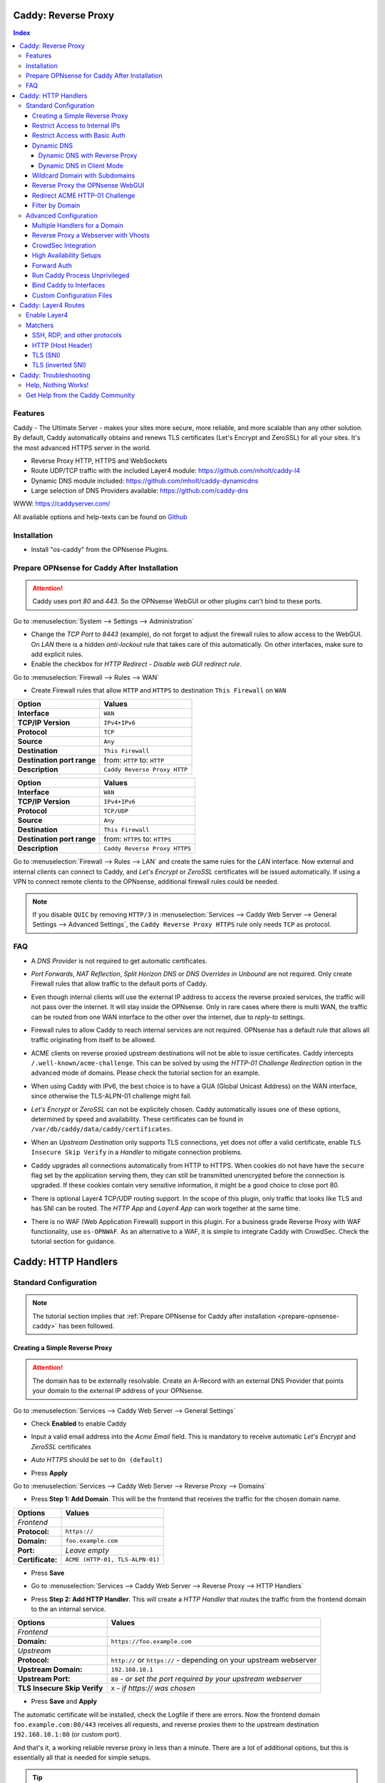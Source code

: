 ====================
Caddy: Reverse Proxy
====================

.. contents:: Index


--------
Features
--------

Caddy - The Ultimate Server - makes your sites more secure, more reliable, and more scalable than any other solution.
By default, Caddy automatically obtains and renews TLS certificates (Let's Encrypt and ZeroSSL) for all your sites.
It's the most advanced HTTPS server in the world.

* Reverse Proxy HTTP, HTTPS and WebSockets
* Route UDP/TCP traffic with the included Layer4 module: https://github.com/mholt/caddy-l4
* Dynamic DNS module included: https://github.com/mholt/caddy-dynamicdns
* Large selection of DNS Providers available: https://github.com/caddy-dns

WWW: https://caddyserver.com/

All available options and help-texts can be found on `Github <https://github.com/opnsense/plugins/tree/master/www/caddy/src/opnsense/mvc/app/controllers/OPNsense/Caddy/forms>`_


------------
Installation
------------

* Install "os-caddy" from the OPNsense Plugins.

.. _prepare-opnsense-caddy:


---------------------------------------------
Prepare OPNsense for Caddy After Installation
---------------------------------------------

.. Attention:: Caddy uses port `80` and `443`. So the OPNsense WebGUI or other plugins can't bind to these ports.

Go to :menuselection:`System --> Settings --> Administration`

* Change the `TCP Port` to `8443` (example), do not forget to adjust the firewall rules to allow access to the WebGUI. On `LAN` there is a hidden `anti-lockout` rule that takes care of this automatically. On other interfaces, make sure to add explicit rules.
* Enable the checkbox for `HTTP Redirect - Disable web GUI redirect rule`.

Go to :menuselection:`Firewall --> Rules --> WAN`

* Create Firewall rules that allow ``HTTP`` and ``HTTPS`` to destination ``This Firewall`` on ``WAN``

=========================== ================================
Option                      Values
=========================== ================================
**Interface**               ``WAN``
**TCP/IP Version**          ``IPv4+IPv6``
**Protocol**                ``TCP``
**Source**                  ``Any``
**Destination**             ``This Firewall``
**Destination port range**  from: ``HTTP`` to: ``HTTP``
**Description**             ``Caddy Reverse Proxy HTTP``
=========================== ================================

=========================== ================================
Option                      Values
=========================== ================================
**Interface**               ``WAN``
**TCP/IP Version**          ``IPv4+IPv6``
**Protocol**                ``TCP/UDP``
**Source**                  ``Any``
**Destination**             ``This Firewall``
**Destination port range**  from: ``HTTPS`` to: ``HTTPS``
**Description**             ``Caddy Reverse Proxy HTTPS``
=========================== ================================

Go to :menuselection:`Firewall --> Rules --> LAN` and create the same rules for the `LAN` interface. Now external and internal clients can connect to Caddy, and `Let's Encrypt` or `ZeroSSL` certificates will be issued automatically. If using a VPN to connect remote clients to the OPNsense, additional firewall rules could be needed.

.. Note:: If you disable ``QUIC`` by removing ``HTTP/3`` in :menuselection:`Services --> Caddy Web Server --> General Settings --> Advanced Settings`, the ``Caddy Reverse Proxy HTTPS`` rule only needs ``TCP`` as protocol.


---
FAQ
---

* | A `DNS Provider` is not required to get automatic certificates.
* | `Port Forwards`, `NAT Reflection`, `Split Horizon DNS` or `DNS Overrides in Unbound` are not required. Only create Firewall rules that allow traffic to the default ports of Caddy.
* | Even though internal clients will use the external IP address to access the reverse proxied services, the traffic will not pass over the internet. It will stay inside the OPNsense. Only in rare cases where there is multi WAN, the traffic can be routed from one WAN interface to the other over the internet, due to `reply-to` settings.
* | Firewall rules to allow Caddy to reach internal services are not required. OPNsense has a default rule that allows all traffic originating from itself to be allowed.
* | ACME clients on reverse proxied upstream destinations will not be able to issue certificates. Caddy intercepts ``/.well-known/acme-challenge``. This can be solved by using the `HTTP-01 Challenge Redirection` option in the advanced mode of domains. Please check the tutorial section for an example.
* | When using Caddy with IPv6, the best choice is to have a GUA (Global Unicast Address) on the WAN interface, since otherwise the TLS-ALPN-01 challenge might fail.
* | `Let's Encrypt` or `ZeroSSL` can not be explicitely chosen. Caddy automatically issues one of these options, determined by speed and availability. These certificates can be found in ``/var/db/caddy/data/caddy/certificates``.
* | When an `Upstream Destination` only supports TLS connections, yet does not offer a valid certificate, enable ``TLS Insecure Skip Verify`` in a `Handler` to mitigate connection problems.
* | Caddy upgrades all connections automatically from HTTP to HTTPS. When cookies do not have have the ``secure`` flag set by the application serving them, they can still be transmitted unencrypted before the connection is upgraded. If these cookies contain very sensitive information, it might be a good choice to close port 80.
* | There is optional Layer4 TCP/UDP routing support. In the scope of this plugin, only traffic that looks like TLS and has SNI can be routed. The `HTTP App` and `Layer4 App` can work together at the same time.
* | There is no WAF (Web Application Firewall) support in this plugin. For a business grade Reverse Proxy with WAF functionality, use ``os-OPNWAF``. As an alternative to a WAF, it is simple to integrate Caddy with CrowdSec. Check the tutorial section for guidance.


====================
Caddy: HTTP Handlers
====================


----------------------
Standard Configuration
----------------------

.. Note:: The tutorial section implies that :ref:`Prepare OPNsense for Caddy after installation <prepare-opnsense-caddy>` has been followed.


Creating a Simple Reverse Proxy
-------------------------------

.. Attention:: The domain has to be externally resolvable. Create an A-Record with an external DNS Provider that points your domain to the external IP address of your OPNsense.

Go to :menuselection:`Services --> Caddy Web Server --> General Settings`

* | Check **Enabled** to enable Caddy
* | Input a valid email address into the `Acme Email` field. This is mandatory to receive automatic `Let's Encrypt` and `ZeroSSL` certificates
* | `Auto HTTPS` should be set to ``On (default)``
* | Press **Apply**

Go to :menuselection:`Services --> Caddy Web Server --> Reverse Proxy --> Domains`

* | Press **Step 1: Add Domain**. This will be the frontend that receives the traffic for the chosen domain name.

============================== =====================================================================
Options                        Values
============================== =====================================================================
*Frontend*
**Protocol:**                  ``https://``
**Domain:**                    ``foo.example.com``
**Port:**                      `Leave empty`
**Certificate:**               ``ACME (HTTP-01, TLS-ALPN-01)``
============================== =====================================================================

* | Press **Save**
* | Go to :menuselection:`Services --> Caddy Web Server --> Reverse Proxy --> HTTP Handlers`
* | Press **Step 2: Add HTTP Handler**. This will create a `HTTP Handler` that routes the traffic from the frontend domain to the an internal service.

============================== ======================================================================
Options                        Values
============================== ======================================================================
*Frontend*
**Domain:**                    ``https://foo.example.com``
*Upstream*
**Protocol:**                  ``http://`` or ``https://`` - depending on your upstream webserver
**Upstream Domain:**           ``192.168.10.1``
**Upstream Port:**             ``80`` - `or set the port required by your upstream webserver`
**TLS Insecure Skip Verify**   ``X`` - `if https:// was chosen`
============================== ======================================================================

* | Press **Save** and **Apply**

The automatic certificate will be installed, check the Logfile if there are errors. Now the frontend domain ``foo.example.com:80/443`` receives all requests, and reverse proxies them to the upstream destination ``192.168.10.1:80`` (or custom port).

And that's it, a working reliable reverse proxy in less than a minute. There are a lot of additional options, but this is essentially all that is needed for simple setups.

.. Tip:: There is a `Caddy Certificate` Dashboard widget that shows all issued automatic certificates.
.. Note:: `TLS Insecure Skip Verify` can be used in private networks. If the upstream destination is in an insecure network, like the internet or a dmz, consider using proper :ref:`certificate handling <webgui-opnsense-caddy>`.

.. _accesslist-opnsense-caddy:


Restrict Access to Internal IPs
-------------------------------

Since the reverse proxy will accept all connections, restricting access with a firewall rule would impact all domains. `Access Lists` can restrict access per domain. In this example, they are used to restrict access to only internal IPv4 networks, refusing connections from the internet.

Go to :menuselection:`Services --> Caddy Web Server --> Reverse Proxy --> HTTP Access --> Access Lists`

* Press **+** to create a new `Access List`

============================== ============================================================
Options                        Values
============================== ============================================================
**Access List Name:**          ``private_ipv4``
**Client IP Addresses:**       ``192.168.0.0/16`` ``172.16.0.0/12`` ``10.0.0.0/8``
**Description:**               ``Allow access from private IPv4 ranges``
============================== ============================================================

* Press **Save**

Go to :menuselection:`Services --> Caddy Web Server --> Reverse Proxy --> Domains`

* Edit an existing `Domain` or `Subdomain` and expand the `Access` Tab.

============================== ====================
Options                        Values
============================== ====================
**Access List:**               ``private_ipv4``
============================== ====================

* Press **Save** and **Apply**

Now, all connections without a private IPv4 address will be served an empty page. To outright refuse the connection, the option ``Abort Connections`` in :menuselection:`Services --> Caddy Web Server --> General Settings` should be additionally enabled. Some applications might demand a HTTP Error code instead of having their connection aborted, an example could be monitoring systems. For these a custom ``HTTP Response Code`` can be enabled.

.. Note:: Access Lists will match before Basic Auth, so both options can synergize.


Restrict Access with Basic Auth
-------------------------------

Since the reverse proxy will accept all connections, restricting access with a firewall rule would impact all domains. `Basic Auth` will restrict access to one or multiple users.

Go to :menuselection:`Services --> Caddy Web Server --> Reverse Proxy --> HTTP Access --> Basic Auth`

* Press **+** to create a new `User`

============================== ============================================================
Options                        Values
============================== ============================================================
**User:**                      ``John``
**Password:**                  ``RandomPassword``
============================== ============================================================

* Press **Save** and create additional `Users` if needed, e.g. ``Sarah``.

Go to :menuselection:`Services --> Caddy Web Server --> Reverse Proxy --> Domains`

* Edit an existing `Domain` or `Subdomain` and expand the `Access` Tab.

============================== ====================
Options                        Values
============================== ====================
**Basic Auth:**                ``John``, ``Sarah``
============================== ====================

* Press **Save** and **Apply**

Now, all anonymous connections have to authenticate with Basic Auth before accessing the reverse proxied service.

.. Note:: Using Crowdsec is recommended. It will log authentication errors, and will ban these IP addresses. This prevents password bruteforcing.

.. _dynamicdns-opnsense-caddy:


Dynamic DNS
-----------

Supported Dynamic DNS Providers and requests for additions can be found `here <https://github.com/opnsense/plugins/issues/3872>`_.

.. Tip:: Read the full help text for guidance. It could also be necessary to check the selected provider module at `Caddy DNS <https://github.com/caddy-dns>`_ for further instructions. These modules are community maintained. When a module introduces issues that are not fixed it will be removed from this plugin.

.. Note::

    Enabling the `Dynamic DNS` checkboxes can have different results based on domain type. Enable it only where you need it, and test how your provider requires it for your hosted DNS zone:

    - Base Domain: ``example.com @``
    - Wildcard Domain: ``example.com *``
    - Subdomain: ``example.com opn``

    Use subdomains if you see errors in the log like:

    `failed setting DNS record(s) with new IP address(es)","zone":"opn.example.com","error":"expected 1 zone, got 0`

    This means the zone ``opn.example.com @`` does not exist, and the provider expects ``example.com opn`` for the update. You can see the current configuration in :menuselection:`Services --> Caddy Web Server --> Diagnostics --> Caddyfile`.


Dynamic DNS with Reverse Proxy
++++++++++++++++++++++++++++++

Go to :menuselection:`Services --> Caddy Web Server --> General Settings --> DNS Provider`

* Select one of the supported `DNS Providers` from the list
* Input the `DNS API Key`, and any number of the additional required fields in `Additional Fields`.

Go to :menuselection:`Services --> Caddy Web Server --> General Settings --> Dynamic DNS`

* Choose if `DynDns IP Version` should include IPv4 and/or IPv6.
* Press **Save**

Go to :menuselection:`Services --> Caddy Web Server --> Reverse Proxy --> Domains`

* Press **+** to create a new `Domain`. ``mydomain.duckdns.org`` is an example if `duckdns` is used as DNS Provider.

============================== ========================
Options                        Values
============================== ========================
**Domain:**                    ``mydomain.duckdns.org``
**Dynamic DNS:**               ``X``
============================== ========================

Go to :menuselection:`Services - Caddy Web Server - Reverse Proxy – HTTP Handlers`

* Press **+** to create a new `HTTP Handler`

============================== ========================
Options                        Values
============================== ========================
**Domain:**                    ``mydomain.duckdns.org``
**Upstream Domain:**           ``192.168.1.1``
============================== ========================

* Press **Save** and **Apply**

Check the Logfile for the DynDNS updates. Set it to `Informational` and search for the chosen domain.


Dynamic DNS in Client Mode
++++++++++++++++++++++++++

Sometimes, only the Dynamic DNS functionality is needed. There can be cases where a DNS Provider is fully supported in `os-caddy`, yet not in other DynDNS plugins of the OPNsense. With the right configuration, this plugin can be used as DynDNS Client without using port 80 and 443, which stay free to use for other services.

Go to :menuselection:`Services --> Caddy Web Server --> General Settings`

* | Check **enabled** to enable Caddy
* Set `AutoHTTPS` to `off` - This will ensure port ``80`` will not be used by Caddy.
* Enable the `advanced options` and set the `HTTPS Port` to a random upper TCP port, e.g. ``20000``.

Go to :menuselection:`Services --> Caddy Web Server --> General Settings --> DNS Provider`

* Select one of the supported `DNS Providers` from the list.
* Input the `DNS API Key`, and any number of the additional required fields in `Additional Fields`.

Go to :menuselection:`Services --> Caddy Web Server --> General Settings --> Dynamic DNS`

* Choose if `DynDns IP Version` should include IPv4 and/or IPv6.
* Extend `Additional Checks` and for `DynDns Check Interface` select the ``WAN`` interface.
* | Press **Save**

Go to :menuselection:`Services --> Caddy Web Server --> Reverse Proxy --> Domains`

* Press **+** to create a new `Domain`. ``mydomain.duckdns.org`` is an example if `duckdns` is used as DNS Provider.

============================== ====================================================================
Options                        Values
============================== ====================================================================
**Domain:**                    ``mydomain.duckdns.org``
**Dynamic DNS:**               ``X``
============================== ====================================================================

* | Create any additional domains for DynDNS updates just like that.
* | Press **Save** and **Apply**


Wildcard Domain with Subdomains
-------------------------------

.. Note:: If you use :ref:`Dynamic DNS <dynamicdns-opnsense-caddy>`, subdomains are needed due to the way the API updates the DNS Records in hosted zones. For `DNS Providers` like `Cloudflare`, this is the recommended setup.

Go to :menuselection:`Services --> Caddy Web Server --> General Settings --> DNS Provider`

* Select one of the supported `DNS Providers` from the list
* Input the `DNS API Key`, and any number of the additional required fields in `Additional Fields`. Read the full help for details.

Go to :menuselection:`Services --> Caddy Web Server --> Reverse Proxy --> Domains`

* | Create ``*.example.com`` as domain and activate the `DNS-01 Challenge` checkbox. Alternatively, use a certificate imported or generated in :menuselection:`System --> Trust --> Certificates`. It has to be a wildcard certificate.
* | Press **Apply** to enable :menuselection:`Services --> Caddy Web Server --> Reverse Proxy --> Subdomains`. This tab only shows when a wildcard domain has been configured.
* | Create all subdomains in relation to the ``*.example.com`` domain, for example ``foo.example.com`` and ``bar.example.com``.
* | Check `Dynamic DNS` for the new subdomains, if needed.

Go to :menuselection:`Services --> Caddy Web Server --> Reverse Proxy --> HTTP Handlers`

* Create a `HTTP Handler` with ``*.example.com`` as domain and ``foo.example.com`` as subdomain. Most of the same configuration as with base domains are possible. The subdomain dropdown only shows when a wildcard domain has been configured.

.. Note:: The certificate of a wildcard domain will only contain ``*.example.com``, not a SAN for ``example.com``. If there is a service that should match ``example.com`` exactly, create an additional domain for ``example.com`` with an additional `HTTP Handler` for its upstream destination. Subdomains do not support setting ports, they will always track the ports of their assigned parent wildcard domain.

.. Tip::

    If a domain should listen on more than one port, add it multiple times. The domains will automatically share the same wildcard certificate.

    - `*.example.com:443`
    - `*.example.com:8443`

    Afterwards inherit the port from the domain by choosing it in the `Subdomains` tab. The same subdomain can be created multiple times under different wildcard domains if it should be available on multiple ports. To tell multiple same subdomains apart, give them a description with their port. Each of these subdomains need their own `HTTP Handlers`.


.. _webgui-opnsense-caddy:


Reverse Proxy the OPNsense WebGUI
---------------------------------

.. Tip:: The same approach can be used for any upstream destination using TLS and a self-signed certificate.
.. Attention::
    | The OPNsense WebGUI is only bound to 127.0.0.1 when no specific interface is selected: :menuselection:`System --> Settings --> Administration` - `Listen Interfaces - All (recommended)`. Otherwise, use the IP address of the specific interface as "Upstream Domain".
    | When setting `Enable syncookies` to `always` in :menuselection:`Firewall --> Settings --> Advanced`, reverse proxying the WebGUI is currently not possible. Set it to an `adaptive` setting, or `never (default)`.

* | Open the OPNsense WebGUI in a browser (e.g. Chrome or Firefox). Inspect the certificate by clicking on the 🔒 in the address bar. Copy the SAN for later use. It can be a hostname, for example ``OPNsense.localdomain``
* | Save the certificate as ``.pem`` file. Open it up with a text editor, and copy the contents into a new entry in :menuselection:`System --> Trust --> Authorities`. Name the certificate ``opnsense-selfsigned``
* | Add a new `Domain`, for example ``opn.example.com``
* | Add a new `HTTP Handler` with the following options:

=================================== ============================
Options                             Values
=================================== ============================
*Frontend*
**Domain:**                         ``opn.example.com``
*Upstream*
**Protocol**                        ``https://``
**Upstream Domain:**                ``127.0.0.1``
**Upstream Port:**                  ``8443`` - `WebGUI Port`
**TLS Trust Pool:**                 ``opnsense-selfsigned``
**TLS Server Name:**                ``OPNsense.localdomain``
=================================== ============================

* Press **Save** and **Apply**

Go to :menuselection:`System --> Settings --> Administration`

* Input ``opn.example.com`` in `Alternate Hostnames` to prevent the error: `The HTTP_REFERER "https://opn.example.com/" does not match the predefined settings`
* Press **Save**

Open ``https://opn.example.com`` and it should serve the reverse proxied OPNsense WebGUI. Check the log file for errors if it does not work, most of the time the `TLS Server Name` doesn't match the SAN of the `TLS Trust Pool`. Caddy does not support certificates with only a CN `Common Name`.

.. Attention:: Create an :ref:`Access List <accesslist-opnsense-caddy>` to restrict access to the WebGUI.


Redirect ACME HTTP-01 Challenge
-------------------------------

Sometimes an application behind Caddy uses its own ACME Client to get certificates, most likely with the HTTP-01 challenge. This plugin has a built in mechanism to redirect this challenge type easily to a destination behind it.

Make sure the chosen domain is externally resolvable. Create an A-Record with an external DNS Provider that points to the external IP Address of the OPNsense. In case of IPv6 availability, it is mandatory to create an AAAA-Record too, otherwise the TLS-ALPN-01 challenge might fail.

The configured `Domain` must use an ``empty port`` or ``443`` in the GUI, otherwise it can not use the TLS-ALPN-01 challenge for itself. The upstream destination must listen on Port ``80`` and serve ``/.well-known/acme-challenge/``, for the same `Domain` that is configured in Caddy.

Go to :menuselection:`Services --> Caddy Web Server --> Reverse Proxy --> Domains`

* Press **✎** and open an existing `Domain` or `Subdomain` and enable `advanced mode`

=================================== ====================
Options                             Values
=================================== ====================
**Domain:**                         ``foo.example.com``
**HTTP-01 Challenge Redirection:**  ``192.168.10.1``
=================================== ====================

* Press **Save** and **Apply**

The `HTTP-01 Challenge Redirection` is active and the upstream destination located at ``192.168.10.1`` will be able to issue the certificate for the domain ``foo.example.com``.

With this configuration, Caddy will choose the TLS-ALPN-01 challenge to get its own certificate for ``foo.example.com``, and reverse proxy the HTTP-01 challenge to ``192.168.10.1``, where the upstream destination can listen on port 80 for ``foo.example.com``. With TLS enabled in the `Handler`, an encrypted connection is automatically possible. The automatic HTTP to HTTPS redirection is also taken care of.


Filter by Domain
----------------

A large configuration can be challenging to navigate. To help, a filter functionality has been added to the top right corner of the `Domains`, `Subdomains` and `HTTP Handlers` tab, called `Filter by Domain`.

In `Filter by Domain`, one or multiple `Domains` can be selected, and as filter result, only their corresponding configuration will be displayed in `Domains`, `Subdomains` and `HTTP Handlers`.


----------------------
Advanced Configuration
----------------------


Multiple Handlers for a Domain
------------------------------

Handlers are not limited to one per domain/subdomain. If there are multiple different URIs to handle (e.g. ``/foo/*`` and ``/bar/*``), create a handler for each of them. Just make sure each of these URIs are on the same level, creating ``/foo/*`` and ``/foo/bar/*`` will make ``/foo/*`` match everything.

Doing this can route traffic to different upstreams based on URIs. It could also be used to send certain URIs into a blackhole by setting an upstream that does not exist (e.g. to block `/ecp/*`).

Additionally, when creating an empty handler for a domain/subdomain, the templating logic will automatically place it last in the Caddyfile site block. This means, specific URIs will always match before an empty URI. An example would be to block specific URIs, route others specifically, and then set a catch all `empty` handle last for all unmatched traffic.

When using a mix of wildcard domains and subdomains, a handler set only on the wildcard domain will match after all subdomains. That way, all unmatched subdomains can be sent to a custom upstream.

Different handling logics can be selected, e.g. `handle path` to strip the URI or `handle` to preserve the URI.

An example Caddyfile would look like this:

.. code-block::

    # Reverse Proxy Domain: "531e7877-0b58-4f93-a9f0-54beee58bdea"
    autodiscover.example.com {
            handle /ecp/* {
                    reverse_proxy blackhole {
                    }
            }

            handle /autodiscover/* {
                    reverse_proxy 172.16.99.10 {
                    }
            }

            handle {
                    reverse_proxy 192.168.1.33 {
                    }
            }
    }
    # Reverse Proxy Domain: "58760ae1-2409-4a6b-a6c4-d58b15706b55"
    mail.example.com {
            handle {
                    reverse_proxy 192.168.1.33 {
                    }
            }
    }


Reverse Proxy a Webserver with Vhosts
-------------------------------------

Sometimes it is necessary to alter the host header in order to reverse proxy to another webserver with vhosts.

Since Caddy passes the original host header by default (e.g. ``app.external.example.com``), if the upstream destination listens on a different hostname (e.g. ``app.internal.example.com``), it would not be able to serve this request.

Go to :menuselection:`Services --> Caddy Web Server --> Reverse Proxy --> Domains`

* Press **+** to create a new `Domain`

=================================== ============================
Options                             Values
=================================== ============================
**Domain:**                         ``app.external.example.com``
=================================== ============================

* Press **Save**

Go to :menuselection:`Services --> Caddy Web Server --> Reverse Proxy --> HTTP Headers`

* Press **+** to create a new `HTTP Header`

=================================== ============================
Options                             Values
=================================== ============================
**Header:**                         ``header_up``
**Header Type:**                    ``Host``
**Header Value:**                   ``{upstream_hostport}``
=================================== ============================

* Press **Save**

Go to :menuselection:`Services --> Caddy Web Server --> Reverse Proxy --> HTTP Handler`

* Press **+** to create a new `HTTP Handler` and enable `advanced mode`

=================================== ========================================
Options                             Values
=================================== ========================================
**Domain:**                         ``app.external.example.com``
**Upstream Domain:**                ``app.internal.example.com``
**HTTP Headers:**                   ``header_up Host {upstream_hostport}``
=================================== ========================================

* Press **Save** and **Apply**


CrowdSec Integration
--------------------

CrowdSec is a powerful alternative to a WAF. It uses logs to dynamically ban IP addresses of known bad actors. The Caddy plugin is prepared to emit the json logs for this integration.

Go to :menuselection:`Services --> Caddy Web Server --> General Settings --> Log Settings`

* Enable `Log HTTP Access in JSON Format`
* Press **Save**

Go to :menuselection:`Services --> Caddy Web Server --> Reverse Proxy –-> Domains`

* Open each `Domain` that should be monitored by CrowdSec and open `Access`
* Enable `HTTP Access Log`

Now the HTTP access logs will appear in ``/var/log/caddy/access`` in json format, one file for each domain.

Next, connect to the OPNsense via SSH or console, go into the shell with Option 8.

.. Attention:: This step requires the ``os-crowdsec`` plugin.

* Once in the shell, install the caddy collection from CrowdSec Hub. ``cscli collections install crowdsecurity/caddy``
* Create the configuration file as ``/usr/local/etc/crowdsec/acquis.d/caddy.yaml`` with the following content:

.. code-block::

    filenames:
      - /var/log/caddy/access/*.log

    force_inotify: true
    poll_without_inotify: true

    labels:
      type: caddy

* Go into the OPNsense WebGUI and restart CrowdSec.


High Availability Setups
------------------------

There are a few possible configurations to run Caddy successfully in a High Availability Setup with two OPNsense firewalls.

The main issue is the certificate handling. If a CARP VIP is used on the WAN interface, and the A and AAAA Records of all domains point to this CARP VIP, the backup Caddy will not be able to issue ACME certificates without some additional configuration.

There are three methods that support XMLRPC sync:

.. Note:: These methods can be mixed, just make sure to use a coherent configuration. It is best to decide for one method. Only `Domains` need configuration, `Subdomains` do not need any configuration for HA.

#. Using custom certificates from the OPNsense Trust store for all `Domains`.
#. Using the `DNS-01 Challenge` in the settings of `Domains`.
#. Using the `HTTP-01 Challenge Redirection` option in the advanced settings of `Domains`.

Since the `HTTP-01 Challenge Redirection` needs some additional steps to work, it should be set up as followed:

* | Configure Caddy on the master OPNsense until the whole initial configuration is completed.
* | On the master OPNsense, select each `Domain`, and set the IP Address in `HTTP-01 Challenge Redirection` to the same value as in `Synchronize Config to IP` found in :menuselection:`System --> High Availability --> Settings`.
* | Create a new Firewall rule on the master OPNsense that allows Port ``80`` and ``443`` to ``This Firewall`` on the interface that has the prior selected IP Address (most likely a LAN or VLAN interface).
* | Sync this configuration with XMLRPC sync.

Now both Caddy instances will be able to issue ACME certificates at the same time. Caddy on the master OPNsense uses the TLS-ALPN-01 challenge for itself and reverse proxies the HTTP-01 challenge to the Caddy of the backup OPNsense. Please make sure, that the master and backup OPNsense are both listening on their WAN and LAN (or VLAN) interfaces on port ``80`` and ``443``, since both ports are required for these challenges to work.

.. Tip:: Check the Logfile on both Caddy instances for successful challenges. Look for ``certificate obtained successfully`` informational messages.


Forward Auth
------------

Delegating authentication to Authelia, before serving an app via reverse proxy, is a very advanced usecase. `The Forward Auth Documentation <https://caddyserver.com/docs/caddyfile/directives/forward_auth#authelia>`_ should be used for inspiration.

To attach the Forward Auth directive to a handler, the Auth Provider has to be filled out in the General Settings. Afterwards, the Forward Auth checkbox in a Handler can be selected in `advanced mode`. This will prepend the `forward_auth` directive in front of the `reverse_proxy` directive in the scope of that Handler. Headers are set automatically.

Using Access Lists and Basic Auth in the Domain this Handler matches on is not recommended.

An example Caddyfile would look like this:

.. code::

    app1.example.com {
        handle {
            forward_auth authelia:9091 {
                uri /api/verify?rd=https://auth.example.com
                copy_headers Remote-User Remote-Groups Remote-Name Remote-Email
            }
            reverse_proxy 192.168.10.1:8080 {
            }
        }
    }

Requests from clients to `app1.example.com` will be sent to Authelia via the `forward_auth` directive. Then, after the authentication has been completed, the `reverse_proxy` directive sends the traffic to the Upstream.


Run Caddy Process Unprivileged
------------------------------

In this plugin, Caddy runs as root. This is required when well-known ports are used. Since the default ports are 80 and 443, Caddy will be started as superuser.

For higher security demands, there is the option to run Caddy as `www` user and group. This comes with the restriction of only being able to use upper ports (≥ 1024).

Make sure all of the domains have empty ports, or ports above the well-known port range before continuing. There is a validation that will prevent configuring well-known ports when the `www user` is active.

Go to :menuselection:`Services --> Caddy Web Server --> General Settings --> Advanced Settings`

* | Add custom upper `HTTP Port`, e.g. ``8080``
* | Add custom upper `HTTPS Port`, e.g. ``8443``
* | Select ``www`` as `System User`
* | Restart Caddy completely. Disable it and press Apply, then enable it and press Apply.

From now on, Caddy will run as `www` user and group. This can be verified by checking the user of the Caddy process.

.. Note:: With this configuration, `Port Forward` should be used to forward port 80 and 443 to the new alternative HTTP and HTTPS Ports. For IPv6 additional steps could be required.


Bind Caddy to Interfaces
------------------------

.. Warning:: Binding a service to a specific interface via IP address can cause lots of issues. If the IP address is dynamic, the service can crash or refuse to start. During boot, the service can refuse to start if the interface IP addresses are assigned too late. Configuration changes on the interfaces can cause the service to crash. **Only use this with static IP addresses! There is no OPNsense community support for this configuration.**

This configuration is only useful if there are two or more WAN interfaces, and Caddy should only respond on one of them. It can also solve port conflicts, for example if one interface should DNAT or host a different service with the default webserver ports.

* Create the following files with the following content in the OPNsense filesystem:

1. ``/usr/local/etc/caddy/caddy.d/defaultbind.global``

.. code::

    default_bind 203.0.113.1 192.168.1.1


2. ``/usr/local/etc/caddy/caddy.d/defaultbind.conf``


.. code::

    http:// {
    bind 203.0.113.1 192.168.1.1
    }

Now Caddy will only bind to ``203.0.113.1`` and ``192.168.1.1``. It can still be configured in the GUI without restrictions.

Read more about the ``default_bind`` directive: `Default Bind <https://caddyserver.com/docs/caddyfile/options#default-bind>`_


Custom Configuration Files
--------------------------

* | The Caddyfile has an additional import from the path ``/usr/local/etc/caddy/caddy.d/``. Place custom configuration files inside that adhere to the Caddyfile syntax.
* | ``*.global`` files will be imported into the ``global block``.
* | ``*.conf`` files will be imported into the ``site block``.
* | ``*.layer4`` files will be imported into the ``layer4 directive``.
* | Don't forget to test the custom configuration with ``caddy validate --config /usr/local/etc/caddy/Caddyfile``.

With these imports, the full potential of Caddy can be unlocked. The GUI options will remain focused on the reverse proxy. **There is no OPNsense community support for configurations that have not been created with the offered GUI**. For customized configurations, the Caddy community is the right place to ask.


====================
Caddy: Layer4 Routes
====================


-------------
Enable Layer4
-------------

* | Go to :menuselection:`Services --> Caddy Web Server --> General Settings` and enable the `advanced mode`
* | Enable the checkbox `Enable Layer4`
* | Press **Apply**, then go to :menuselection:`Services --> Caddy Web Server --> Reverse Proxy --> Layer4 Routes`

.. Tip::
    **Layer4 Routing Precedence**

    - automatic, order of listed items in the WebGUI does not influence this

    #. `SSH (and other protocols that can only match all traffic)`
    #. `HTTP (Host Header)`
    #. `TLS (SNI)`
    #. `TLS (inverted SNI)`
    #. `HTTP Handlers` (hidden default route)


--------
Matchers
--------

A matcher checks the first bytes of a TCP/UDP paket and decides which protocol it could be. Right now, SNI and Host matchers are supported. They either check the contents of the `Client Hello` at the start of a TLS handshake, or the `Host Header` in case of HTTP traffic. Since most traffic is TLS and HTTP, there is a lot of flexibility without making configuration too complicated. There are also protocol matchers like `SSH` that can match and route raw traffic without making decisions based on SNI or Host, since the SSH protocol does not send that information.

`Layer4 Routes` match before domains in the `Domains Tab`. That is why already existing domains can not be selected in a matcher. They have to be manually filled in. Multiple domains and even wildcards can be matched in the same `Layer4 Route`.


SSH, RDP, and other protocols
-----------------------------

This is a raw protocol matcher. It will match **all** traffic that looks like the chosen protocol on the default ports of Caddy, and proxy it to the selected upstream. **Only one of these routes per protocol will match. Host Headers or SNI can not be evaluated.**

* Go to :menuselection:`Services --> Caddy Web Server --> Reverse Proxy --> Layer4 Routes`
* Press **+** to create a new `Layer4 Route`

=================================== ============================
Options                             Values
=================================== ============================
**Domain:**                         ``*``
**Matcher:**                        ``SSH``
**Upstream Domain:**                ``192.168.1.1``
**Upstream Port:**                  ``22``
=================================== ============================

* Press **Save** and **Apply**

Now an SSH client can open up a proxied connection like ``ssh app1.example.com -p 443`` and the SSH traffic will go over the same port as other HTTP/HTTPS traffic. Caddy becomes a protocol multiplexer.

.. Tip:: If another route is added, e.g. with the RDP matcher, then SSH and RDP will be on the same port but will be proxied to different upstreams.


HTTP (Host Header)
------------------

Same logic as the `SNI` matcher, but can be used to route `HTTP` traffic, since the `Host Header` is evaluated.

.. Note:: `Host` and `SNI` matchers can be used at the same time for the same domains, to route HTTP and TLS traffic to different sockets.
.. Attention:: When Browsers find an available HTTPS socket for the same domain name, they might force a redirect to the secure channel. Verify with curl that the HTTP route indeed works as intended.


TLS (SNI)
---------

As example, there is an application with the hostname `app1.example.com` which should **not** be handled by the default `HTTP Handlers`. The TLS `TCP/UDP` traffic of this application should be routed directly to the upstream destination without TLS termination. At the same time, all other traffic should be routed to the default `HTTP Handlers`.

* Go to :menuselection:`Services --> Caddy Web Server --> Reverse Proxy --> Layer4 Routes`
* Press **+** to create a new `Layer4 Route`

=================================== ============================
Options                             Values
=================================== ============================
**Domain:**                         ``app1.example.com``
**Matcher:**                        ``SNI``
**Upstream Domain:**                ``192.168.1.1``
**Upstream Port:**                  ``8443``
=================================== ============================

* Press **Save** and **Apply**

Caddy listens on the default HTTP and HTTPS ports. All traffic it receives on these or any other listening ports, gets passed to the `listener_wrapper`. Inside this wrapper, the traffic can be inspected on Layer4, and routing decisions can be made.

With the matcher `TLS (SNI)`, the `Client Hello` of the TLS traffic is analyzed. When the `Client Hello` includes `app1.example.com`, the traffic will be matched by the new `Layer4 Route`. The raw `TCP/UDP` traffic will be streamed to the chosen socket - which consists of `Upstream Domain` and `Upstream Port`.

Any other traffic that is not matched by any `Layer4 Route` will be routed to the `HTTP Handlers`, where the configured `Domains` and `Subdomains` can receive and reverse proxy it.

.. Note:: When `Auto HTTPS` is enabled, all clients will be permanently redirected to HTTPS automatically. If that should not happen, set it to `Disable Redirects`.


TLS (inverted SNI)
------------------

This matcher is very powerful. It can route all unmatched domains, for example to a hosting panel where the domains are not under administrative control and can change at any time. Any matched domains will be routed to the `HTTP Handlers`.

* Go to :menuselection:`Services --> Caddy Web Server --> Reverse Proxy --> Layer4 Routes`
* Press **+** to create a new `Layer4 Route`

=================================== ====================================
Options                             Values
=================================== ====================================
**Domain:**                         ``*.example.com`` ``*.opnsense.com``
**Matcher:**                        ``not SNI``
**Upstream Domain:**                ``192.168.1.1`` ``192.168.1.2``
**Upstream Port:**                  ``443``
**Fail Duration:**                  ``10``
=================================== ====================================

* Press **Save** and **Apply**

With the Matcher `TLS (inverted SNI)`, the `Client Hello` of the TLS traffic is analyzed. When the `Client Hello` includes either of `*.example.com` or `*.opnsense.com`, the traffic will be sent to the default `HTTP Handlers`, where the configured `Domains` and `Subdomains` can receive and reverse proxy it.

All other `TCP/UDP` traffic will be streamed to the chosen socket of `Upstream Domain` and `Upstream Port`. Since we chose multiple upstreams and a health check, two servers can load balance all requests. The load balancing is just an example, and not necessary for this matcher to work.

.. Tip:: If there are domains inside `*.example.com` that should be routed to a different upstream, just create an additional `TLS (SNI)` matcher for them. It will automatically match before the `TLS (inverted SNI)` - compare to the `Layer4 Routing Precedence`.
.. Tip:: Caddy supports the HA Proxy Protocol. If the Protocol Header should be added to the upstream, set the `Proxy Protocol` version to ``v1`` or ``v2``.


======================
Caddy: Troubleshooting
======================


--------------------
Help, Nothing Works!
--------------------

.. Note:: Even though Caddy itself is quite easy to configure in the plugin, setting the infrastructure up correctly poses the real challenge. If you feel stumped, the best approach is knowledge about what `should` happen. This section tries to explain that and gives examples how to resolve issues.
.. Tip:: Most errors happen because the infrastructure is not set up correctly, or wrong options for the `HTTP Handler` have been set.
.. Attention:: Do not use the Layer4 module without knowing the implications of it. It is for very advanced usecases. Better deactivate it if things do not work as expected.

**This is what should happen if Caddy works correctly:**

#. | A `Web Browser` is opened and an `URL` is put into the address bar: `https://example.com`
#. | The underlying `Operating System` of the `Web Browser` sends a request to its default `DNS Server`, and asks where to find `example.com`. The `DNS Server` will try to find the requested `A- and/or AAAA-Record` for that domain, and will answer with e.g. `203.0.113.1`.
#. | The `Web Browser` now sends a `HTTPS request` to `203.0.113.1`. This request contains a `Client Hello` in the TLS handshake, that contains `example.com`.
#. | This `HTTPS request` hits port `443` of the OPNsense's `WAN`, `LAN` (or `VPN`) interface, determined by the network location of the `Web Browser`.
#. | There is a Firewall rule that allows destination port `443` to access `This Firewall`. The request will then be received by Caddy, because it listens on `This Firewall` on port `443`.
#. | In Caddy, there is a domain for `example.com` set up. It has a valid Let's Encrypt or ZeroSSL certificate. Since the `Client Hello` contains `example.com`, Caddy will match it with the domain, and the `Web Browser` shows a certificate next to `https://example.com` in the address bar.
#. | Caddy takes the `HTTPS` request and terminates the `TLS` connection. That means, it will convert the `HTTPS` into `HTTP`, so it can be processed by the `HTTP Handler`.
#. | Caddy checks if there is a matching `HTTP Handler` set up. It will be used to `reverse proxy` the `HTTP request` to an internal service.
#. | Inside the `HTTP Handler`, the domain `example.com` and an `Upstream Domain` e.g. `192.168.10.1` and `Upstream Port` e.g. `8080` point the request to the internal service. Caddy then sends the `HTTP request` directly to the internal service.
#. | The `HTTP response` from the internal service is received by Caddy, wrapped back into `TLS`, and sent back to the `Web Browser` as `HTTPS response`.
#. | The website of the internal service shows up in the `Web Browser`, secured by `HTTPS`.

.. Attention:: If that does not work, it means that one or multiple steps in that chain of events fail. Please check the following steps for initial troubleshooting.

**1. Check the Infrastructure:**

* Do `A- and/or AAAA-Record` for all `Domains` and `Subdomains` exist?
* In case of activated :ref:`Dynamic DNS <dynamicdns-opnsense-caddy>`, check that the correct `A- and/or AAAA-Records` have been set automatically with the DNS Provider.
* Do they point to one of the external IPv4 or IPv6 addresses of the OPNsense Firewall? Check that with commands like ``nslookup example.com``
* Do the OPNsense `Firewall Rules` allow connections from `any` source to destination ports `80` and `443` to the destination `This Firewall`?
* Is the Caddy service running?

**2. Check if the Domain is set up correctly:**

* Disable `Abort` in `General Settings` to test if the `Domain` works correctly.
* Open the `Domain` in a `Web Browser`. Inspect the certificate by clicking on the 🔒 in the address bar. It should be a `Let's Encrypt`, `ZeroSSL` or `custom certificate` (if chosen).
* Activate the `HTTP Access Log` in a `Domain`, and check the `Log File`. Are there any log entries that show connections?
* If nothing shows up, go back to Step 1 and check the infrastructure.

**3. Check the functionality of the internal webserver:**

* Does the service accept `HTTP` or `HTTPS` connections? It is recommended to connect via `HTTP`, since it removes complexity.
* Open the internal service via IP address and port in a `Web Browser`, e.g. ``http://192.168.10.1:8080``. Validate that it shows the website on either `HTTP` or `HTTPS` ports.
* Does the internal service actually use the `HTTP` or `HTTPS` protocol? Other protocols will not work, e.g. `SSH`.
* If the `Web Browser` can not connect, it is a good idea to troubleshoot the internal webserver before continuing.

**4. Check the setup of the HTTP Handler:**

* Is the correct `Domain` chosen?
* Are `Upstream Domain` and `Upstream Port` correct? Do they point to the internal service, e.g ``192.168.10.1:8080``?
* If the internal service only accepts HTTPS connections, is `https://` chosen and `TLS insecure skip verify` checked?

.. Attention:: If the configuration is still not working, it is time to continue with logs and Caddyfile syntax checks.


---------------------------------
Get Help from the Caddy Community
---------------------------------

Sometimes, things do not work as expected. Caddy provides a few powerful debugging tools to analyze issues.

This section explains how to obtain the required files to get help from the `Caddy Community <https://caddy.community>`_.

1. Change the global Log Level to `DEBUG`. This will log `everything` the ``reverse_proxy`` directive handles.

Go to :menuselection:`Services --> Caddy Web Server --> General Settings --> Log Settings`

* Set the `Log Level` to `DEBUG`
* Press **Apply**

Go to :menuselection:`Services --> Caddy Web Server --> Log File`

* Change the dropdown from `INFORMATIONAL` to `DEBUG`

Now the ``reverse_proxy`` debug logs will be visible and can be downloaded.

2. Validate and download the Caddyfile.

Go to :menuselection:`Services --> Caddy Web Server --> Diagnostics --> Caddyfile`

* | Press the `Validate Caddyfile` button to make sure the current Caddyfile is valid. Refresh the page afterwards to ensure the Caddyfile is correctly formatted.
* | Press the `Download` button to get this current Caddyfile.
* | If there are custom imports in ``/usr/local/etc/caddy/caddy.d/``, download the JSON configuration.

.. Attention:: Rarely, a performance profile might be requested. For this, a special admin endpoint can be activated. This admin endpoint is deactivated by default. To enable it and access it on the OPNsense, follow these additional steps. Do not forget to deactivate it after use. Anybody with network access to the admin endpoint can use REST API to change the running configuration of Caddy, without authentication.

* | SSH into the OPNsense shell
* | Stop Caddy with ``configctl caddy stop``
* | Go to ``/usr/local/etc/caddy/caddy.d/``
* | Create a new file called ``admin.global`` and put the following content into it: ``admin :2019``
* | After saving the file, go to ``/usr/local/etc/caddy`` and run ``caddy validate`` to ensure the configuration is valid.
* | Start Caddy with ``configctl caddy start``
* | Use sockstat to see if the admin endpoint has been created. ``sockstat -l | grep -i caddy`` - it should show the endpoint ``*:2019``.
* | Create a firewall rule on ``LAN`` that allows ``TCP`` to destination ``This Firewall`` and destination port ``2019``.
* | Open the admin endpoint: ``http://YOUR_LAN_IP:2019/debug/pprof/``
* | Follow the instructions on `Profiling Caddy <https://caddyserver.com/docs/profiling>`_.
